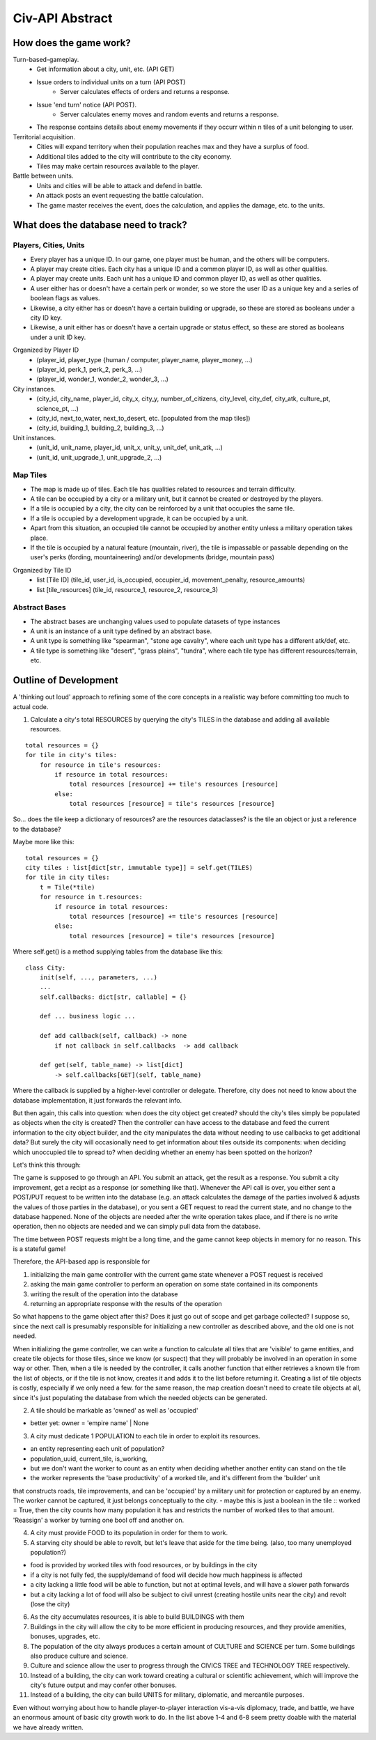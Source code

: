 ================
Civ-API Abstract
================

How does the game work?
-----------------------

Turn-based-gameplay.
    - Get information about a city, unit, etc. (API GET)
    - Issue orders to individual units on a turn (API POST)
        - Server calculates effects of orders and returns a response.
    - Issue 'end turn' notice (API POST).
        - Server calculates enemy moves and random events and returns a response.
    - The response contains details about enemy movements if they occurr within n tiles of a unit belonging to user.

Territorial acquisition.
    - Cities will expand territory when their population reaches max and they have a surplus of food.
    - Additional tiles added to the city will contribute to the city economy.
    - Tiles may make certain resources available to the player.

Battle between units.
    - Units and cities will be able to attack and defend in battle.
    - An attack posts an event requesting the battle calculation.
    - The game master receives the event, does the calculation, and applies the damage, etc. to the units.


What does the database need to track?
-------------------------------------

Players, Cities, Units
++++++++++++++++++++++

- Every player has a unique ID. In our game, one player must be human, and the others will be computers.
- A player may create cities. Each city has a unique ID and a common player ID, as well as other qualities.
- A player may create units. Each unit has a unique ID and common player ID, as well as other qualities.
- A user either has or doesn't have a certain perk or wonder, so we store the user ID as a unique key and a series of boolean flags as values.
- Likewise, a city either has or doesn't have a certain building or upgrade, so these are stored as booleans under a city ID key.
- Likewise, a unit either has or doesn't have a certain upgrade or status effect, so these are stored as booleans under a unit ID key.

Organized by Player ID 
    -  (player_id, player_type {human / computer, player_name, player_money, ...)
    -  (player_id, perk_1, perk_2, perk_3, ...)
    -  (player_id, wonder_1, wonder_2, wonder_3, ...)

City instances.
    - (city_id, city_name, player_id, city_x, city_y, number_of_citizens, city_level, city_def, city_atk, culture_pt, science_pt, ...) 
    - (city_id, next_to_water, next_to_desert, etc. [populated from the map tiles])
    - (city_id, building_1, building_2, building_3, ...)

Unit instances.
    - (unit_id, unit_name, player_id, unit_x, unit_y, unit_def, unit_atk, ...)
    - (unit_id, unit_upgrade_1, unit_upgrade_2, ...)


Map Tiles
+++++++++

- The map is made up of tiles. Each tile has qualities related to resources and terrain difficulty.
- A tile can be occupied by a city or a military unit, but it cannot be created or destroyed by the players.
- If a tile is occupied by a city, the city can be reinforced by a unit that occupies the same tile. 
- If a tile is occupied by a development upgrade, it can be occupied by a unit.
- Apart from this situation, an occupied tile cannot be occupied by another entity unless a military operation takes place.
- If the tile is occupied by a natural feature (mountain, river), the tile is impassable or passable depending on the user's perks (fording, mountaineering) and/or developments (bridge, mountain pass)

Organized by Tile ID
    - list [Tile ID] (tile_id, user_id, is_occupied, occupier_id, movement_penalty, resource_amounts)
    - list [tile_resources] (tile_id, resource_1, resource_2, resource_3)


Abstract Bases
++++++++++++++

- The abstract bases are unchanging values used to populate datasets of type instances
- A unit is an instance of a unit type defined by an abstract base.
- A unit type is something like "spearman", "stone age cavalry", where each unit type has a different atk/def, etc.
- A tile type is something like "desert", "grass plains", "tundra", where each tile type has different resources/terrain, etc.


Outline of Development 
----------------------

A 'thinking out loud' approach to refining some of the core concepts in a realistic way before committing too much to actual code.

1. Calculate a city's total RESOURCES by querying the city's TILES in the database and adding all available resources.

::

    total resources = {}
    for tile in city's tiles:
        for resource in tile's resources:
            if resource in total resources:
                total resources [resource] += tile's resources [resource]
            else:
                total resources [resource] = tile's resources [resource]


So... does the tile keep a dictionary of resources? are the resources dataclasses? is the tile an object or just a reference to the database? 

Maybe more like this:

::

    total resources = {}
    city tiles : list[dict[str, immutable type]] = self.get(TILES)
    for tile in city tiles:
        t = Tile(*tile)
        for resource in t.resources:
            if resource in total resources:
                total resources [resource] += tile's resources [resource]
            else:
                total resources [resource] = tile's resources [resource]

Where self.get() is a method supplying tables from the database like this:

::

    class City:
        init(self, ..., parameters, ...)
        ...
        self.callbacks: dict[str, callable] = {}
    
        def ... business logic ...
    
        def add callback(self, callback) -> none
            if not callback in self.callbacks  -> add callback
    
        def get(self, table_name) -> list[dict]
            -> self.callbacks[GET](self, table_name)


Where the callback is supplied by a higher-level controller or delegate. Therefore, city does not need to know about the database implementation, it just forwards the relevant info.

But then again, this calls into question: when does the city object get created? should the city's tiles simply be populated as objects when the city is created? 
Then the controller can have access to the database and feed the current information to the city object builder, and the city manipulates the data without needing to
use callbacks to get additional data? But surely the city will occasionally need to get information about tiles outside its components: when deciding which unoccupied
tile to spread to? when deciding whether an enemy has been spotted on the horizon?

Let's think this through:

The game is supposed to go through an API. You submit an attack, get the result as a response. You submit a city improvement, get a recipt as a response (or something like that). 
Whenever the API call is over, you either sent a POST/PUT request to be written into the database (e.g. an attack calculates the damage of the parties involved & adjusts the values
of those parties in the database), or you sent a GET request to read the current state, and no change to the database happened. None of the objects are needed after the write operation
takes place, and if there is no write operation, then no objects are needed and we can simply pull data from the database.

The time between POST requests might be a long time, and the game cannot keep objects in memory for no reason. This is a stateful game!

Therefore, the API-based app is responsible for 

1. initializing the main game controller with the current game state whenever a POST request is received 
2. asking the main game controller to perform an operation on some state contained in its components
3. writing the result of the operation into the database
4. returning an appropriate response with the results of the operation

So what happens to the game object after this? Does it just go out of scope and get garbage collected? I suppose so, since the next call is presumably responsible
for initializing a new controller as described above, and the old one is not needed. 

When initializing the game controller, we can write a function to calculate all tiles that are 'visible' to game entities, and create tile objects for those tiles,
since we know (or suspect) that they will probably be involved in an operation in some way or other. Then, when a tile is needed by the controller, it calls another
function that either retrieves a known tile from the list of objects, or if the tile is not know, creates it and adds it to the list before returning it.
Creating a list of tile objects is costly, especially if we only need a few. for the same reason, the map creation doesn't need to create tile objects at all, since it's
just populating the database from which the needed objects can be generated.


2. A tile should be markable as 'owned' as well as 'occupied'

- better yet: owner = 'empire name' | None


3. A city must dedicate 1 POPULATION to each tile in order to exploit its resources.

- an entity representing each unit of population?
- population_uuid, current_tile, is_working, 
- but we don't want the worker to count as an entity when deciding whether another entity can stand on the tile
- the worker represents the 'base productivity' of a worked tile, and it's different from the 'builder' unit 
that constructs roads, tile improvements, and can be 'occupied' by a military unit for protection or captured by an enemy. 
The worker cannot be captured, it just belongs conceptually to the city.
- maybe this is just a boolean in the tile :: worked =  True, then the city counts how many population it has and restricts the 
number of worked tiles to that amount. 'Reassign' a worker by turning one bool off and another on.

4. A city must provide FOOD to its population in order for them to work.
5. A starving city should be able to revolt, but let's leave that aside for the time being. (also, too many unemployed population?)

- food is provided by worked tiles with food resources, or by buildings in the city
- if a city is not fully fed, the supply/demand of food will decide how much happiness is affected
- a city lacking a little food will be able to function, but not at optimal levels, and will have a slower path forwards
- but a city lacking a lot of food will also be subject to civil unrest (creating hostile units near the city) and revolt (lose the city)


6. As the city accumulates resources, it is able to build BUILDINGS with them
7. Buildings in the city will allow the city to be more efficient in producing resources, and they provide amenities, bonuses, upgrades, etc.
8. The population of the city always produces a certain amount of CULTURE and SCIENCE per turn. Some buildings also produce culture and science.
9. Culture and science allow the user to progress through the CIVICS TREE and TECHNOLOGY TREE respectively.
10. Instead of a building, the city can work toward creating a cultural or scientific achievement, which will improve the city's future output and may confer other bonuses.
11. Instead of a building, the city can build UNITS for military, diplomatic, and mercantile purposes.

Even without worrying about how to handle player-to-player interaction vis-a-vis diplomacy, trade, and battle, 
we have an enormous amount of basic city growth work to do. In the list above 1-4 and 6-8 seem pretty doable with the material we have already written.

